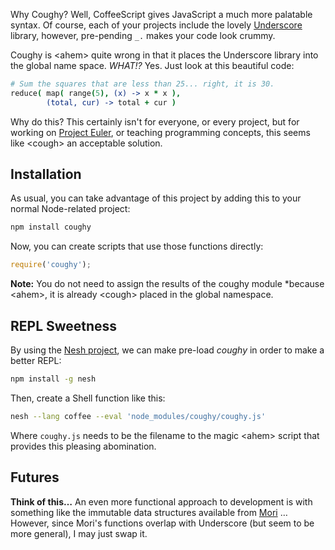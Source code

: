 Why Coughy? Well, CoffeeScript gives JavaScript a much more palatable
syntax. Of course, each of your projects include the lovely [[http://underscorejs.org/][Underscore]]
library, however, pre-pending =_.= makes your code look crummy.

Coughy is <ahem> quite wrong in that it places the Underscore library
into the global name space. /WHAT!?/ Yes. Just look at this beautiful
code:

#+BEGIN_SRC coffee
  # Sum the squares that are less than 25... right, it is 30.
  reduce( map( range(5), (x) -> x * x ),
          (total, cur) -> total + cur )
#+END_SRC

Why do this? This certainly isn't for everyone, or every project, but
for working on [[http://projecteuler.net/][Project Euler]], or teaching programming concepts, this
seems like <cough> an acceptable solution.

** Installation

   As usual, you can take advantage of this project by adding this to
   your normal Node-related project:

#+BEGIN_SRC sh
npm install coughy
#+END_SRC

   Now, you can create scripts that use those functions directly:

#+BEGIN_SRC js
require('coughy');
#+END_SRC

   *Note:* You do not need to assign the results of the coughy module
   *because <ahem>, it is already <cough> placed in the global namespace.

** REPL Sweetness

   By using the [[http://danielgtaylor.github.io/nesh/][Nesh project]], we can make pre-load /coughy/ in order to
   make a better REPL:

#+BEGIN_SRC sh
  npm install -g nesh
#+END_SRC

   Then, create a Shell function like this:

#+BEGIN_SRC sh
  nesh --lang coffee --eval 'node_modules/coughy/coughy.js'
#+END_SRC

   Where =coughy.js= needs to be the filename to the magic <ahem> script
   that provides this pleasing abomination.

** Futures

   *Think of this...* An even more functional approach to development
   is with something like the immutable data structures available from
   [[http://swannodette.github.io/mori/][Mori]] ... However, since Mori's functions overlap with Underscore
   (but seem to be more general), I may just swap it.
